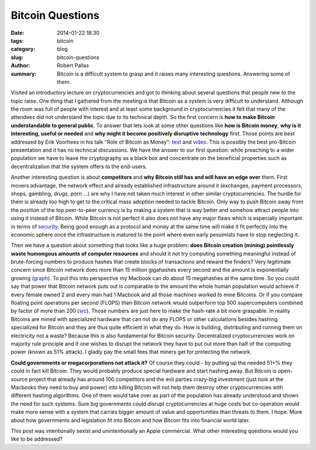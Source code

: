 Bitcoin Questions
#################

:date: 2014-01-22 18:30
:tags: bitcoin
:category: blog
:slug: bitcoin-questions
:author: Robert Pallas
:summary: Bitcoin is a difficult system to grasp and it raises many interesting questions. Answering some of them.

Visited an introductory lecture on cryptocurrencies and got to thinking about several questions that people new to the topic raise.
One thing that I gathered from the meeting is that Bitcoin as a system is very difficult to understand.
Although the room was full of people with interest and at least some background in cryptocurrencies it felt that many of the attendees did not understand the topic due to its technical depth.
So the first concern is **how to make Bitcoin understandable to general public**.
To answer that lets look at some other questions like **how is Bitcoin money**, **why is it interesting, useful or needed** and
**why might it become positively disruptive technology** first. Those points are best addressed by Erik Voorhees in his talk "Role of Bitcoin as Money":
`text <http://evoorhees.blogspot.com/2013/05/bitcoin-2013-role-of-bitcoin-as-money.html>`_ and `video <http://youtu.be/H2YllvbJo6g>`_.
This is possibly the best pro-Bitcoin presentation and it has no technical discussions. We have the answer to our first question:
while preaching to a wider population we have to leave the cryptography as a black box and concentrate on the beneficial properties such as decentralization that the system offers to the end-users.

Another interesting question is about **competitors** and **why Bitcoin still has and will have an edge over** them.
First movers advantage, the network effect and already established infrastructure around it (exchanges, payment processors, shops, gambling, drugs, porn ...) are why I have not
taken much interest in other similar cryptocurrencies. The hurdle for them is already too high to get to the critical mass adoption needed to tackle Bitcoin.
Only way to push Bitcoin away from the position of the top peer-to-peer currency is by making a system that is way better and somehow attract people into using it instead of Bitcoin.
While Bitcoin is not perfect it also does not have any major flaws which is especially important in terms of `security <bitcoin-security.html>`_.
Being good enough as a protocol and money at the same time will make it fit perfectly into the economic sphere once the
infrastructure is matured to the point where even early pessimists have to stop neglecting it.

Then we have a question about something that looks like a huge problem: **does Bitcoin creation (mining) pointlessly waste humongous amounts of computer resources**
and should it not try computing something meaningful instead of brute-forcing numbers to produce hashes that create blocks of transactions and reward the finders?
Very legitimate concern since Bitcoin network does more than 15 million gigahashes every second and the amount is exponentially growing (`graph <https://blockchain.info/charts/hash-rate>`_).
To put this into perspective my Macbook can do about 15 megahashes at the same time. So you could say that power that Bitcoin network puts out is comparable
to the amount the whole human population would achieve if every female owned 2 and every man had 1 Macbook and all those machines worked to mine Bitcoins. Or if you compare
floating point operations per second (FLOPS) then Bitcoin network would outperform top 500 supercomputers combined by factor of more than 200 (`src <http://redd.it/1q15yf>`_).
Those numbers are just here to make the hash-rate a bit more graspable. In reality Bitcoins are mined with specialized hardware that can not do any FLOPS or other
calculations besides hashing specialized for Bitcoin and they are thus quite efficient in what they do. How is building, distributing and running them on electricity not a waste?
Because this is also fundamental for Bitcoin security. Decentralized cryptocurrencies work on majority rule principle and if one wishes to disrupt the network they have to put out more than half of the
computing power (known as 51% attack). I gladly pay the small fees that miners get for protecting the network.

**Could governments or megacorporations not attack it?** Of course they could - by putting up the needed 51+% they could in fact kill Bitcoin. They would probably produce special hardware and
start hashing away. But Bitcoin is open-source project that already has around 100 competitors and the evil parties crazy-big investment (just look at the Macbooks they need to buy and power)
into killing Bitcoin will not help them destroy other cryptocurrencies with different hashing algorithms. One of them would take over as part of the population has already understood and shown the need for such systems.
Sure big governments could disrupt cryptocurrencies at huge costs but co-operation would make more sense with a system that carries bigger amount of value and opportunities than threats to them.
I hope. More about how governments and legislation fit into Bitcoin and how Bitcoin fits into financial world later.

This post was intentionally sexist and unintentionally an Apple commercial. What other interesting questions would you like to be addressed?